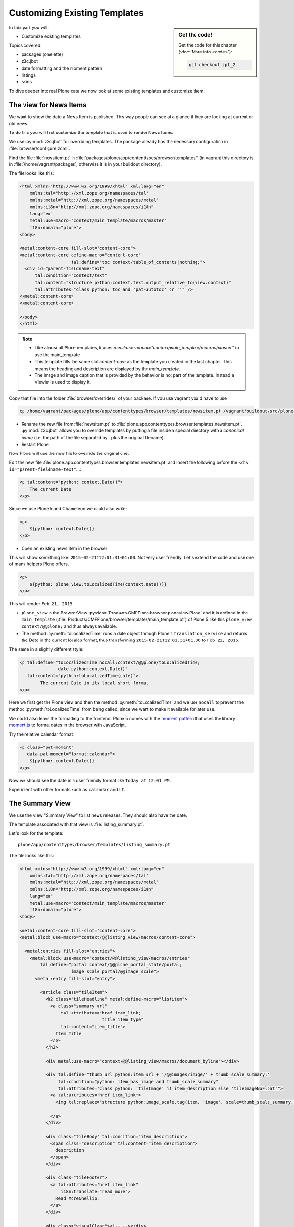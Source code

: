 .. _zpt2-label:

Customizing Existing Templates
==============================

.. sidebar:: Get the code!

    Get the code for this chapter (:doc:`More info <code>`):

    ..  code-block:: bash

        git checkout zpt_2

In this part you will:

* Customize existing templates

Topics covered:

* packages (omelette)
* z3c.jbot
* date formatting and the moment pattern
* listings
* skins

To dive deeper into real Plone data we now look at some existing templates and customize them.


.. _zpt2-news-label:

The view for News Items
-----------------------

We want to show the date a News Item is published.
This way people can see at a glance if they are looking at current or old news.

To do this you will first customize the template that is used to render News Items.

We use :py:mod:`z3c.jbot` for overriding templates.
The package already has the necessary configuration in :file:`browser/configure.zcml`.

Find the file :file:`newsitem.pt` in :file:`packages/plone/app/contenttypes/browser/templates/`
(in vagrant this directory is in :file:`/home/vagrant/packages`, otherwise it is in your buildout directory).

The file looks like this:

.. code-block:: html

    <html xmlns="http://www.w3.org/1999/xhtml" xml:lang="en"
        xmlns:tal="http://xml.zope.org/namespaces/tal"
        xmlns:metal="http://xml.zope.org/namespaces/metal"
        xmlns:i18n="http://xml.zope.org/namespaces/i18n"
        lang="en"
        metal:use-macro="context/main_template/macros/master"
        i18n:domain="plone">
    <body>

    <metal:content-core fill-slot="content-core">
    <metal:content-core define-macro="content-core"
                        tal:define="toc context/table_of_contents|nothing;">
      <div id="parent-fieldname-text"
          tal:condition="context/text"
          tal:content="structure python:context.text.output_relative_to(view.context)"
          tal:attributes="class python: toc and 'pat-autotoc' or ''" />
    </metal:content-core>
    </metal:content-core>

    </body>
    </html>

.. note::

   * Like almost all Plone templates, it uses `metal:use-macro="context/main_template/macros/master"` to use the main_template
   * This template fills the same slot `content-core` as the template you created in the last chapter. This means the heading and description are displayed by the `main_template`.
   * The image and image caption that is provided by the behavior is not part of the template. Instead a Viewlet is used to display it.

Copy that file into the folder :file:`browser/overrides/` of your package. If you use vagrant you'd have to use

.. code-block:: console

   cp /home/vagrant/packages/plone/app/contenttypes/browser/templates/newsitem.pt /vagrant/buildout/src/ploneconf.site/src/ploneconf/site/browser/overrides/

* Rename the new file from :file:`newsitem.pt` to :file:`plone.app.contenttypes.browser.templates.newsitem.pt`. :py:mod:`z3c.jbot` allows you to override templates by putting a file inside a special directory with a *canonical name* (i.e. the path of the file separated by `.` plus the original filename).
* Restart Plone

Now Plone will use the new file to override the original one.

Edit the new file :file:`plone.app.contenttypes.browser.templates.newsitem.pt` and insert the following before the ``<div id="parent-fieldname-text"``...:

.. code-block:: html

    <p tal:content="python: context.Date()">
        The current Date
    </p>

Since we use Plone 5 and Chameleon we could also write:

.. code-block:: html

    <p>
        ${python: context.Date()}
    </p>

* Open an existing news item in the browser

This will show something like: ``2015-02-21T12:01:31+01:00``.
Not very user friendly.
Let's extend the code and use one of many helpers Plone offers.

.. code-block:: html

    <p>
        ${python: plone_view.toLocalizedTime(context.Date())}
    </p>

This will render ``Feb 21, 2015``.

* ``plone_view`` is the BrowserView :py:class:`Products.CMFPlone.browser.ploneview.Plone` and it is defined in the ``main_template`` (:file:`Products/CMFPlone/browser/templates/main_template.pt`) of Plone 5 like this ``plone_view context/@@plone;`` and thus always available.
* The method :py:meth:`toLocalizedTime` runs a date object through Plone's ``translation_service`` and returns the Date in the current locales format, thus transforming ``2015-02-21T12:01:31+01:00`` to ``Feb 21, 2015``.

The same in a slightly different style:

.. code-block:: html

    <p tal:define="toLocalizedTime nocall:context/@@plone/toLocalizedTime;
                   date python:context.Date()"
       tal:content="python:toLocalizedTime(date)">
            The current Date in its local short format
    </p>

Here we first get the Plone view and then the method :py:meth:`toLocalizedTime`
and we use ``nocall`` to prevent the method :py:meth:`toLocalizedTime` from being called, since we want to make it available for later use.

We could also leave the formatting to the frontend.
Plone 5 comes with the `moment pattern <http://plone.github.io/mockup/dev/#pattern/moment>`_
that uses the library `moment.js <http://plone.github.io/mockup/dev/#pattern/moment>`_ to format dates in the browser with JavaScript.

Try the relative calendar format:

.. code-block:: html

    <p class="pat-moment"
       data-pat-moment="format:calendar">
        ${python: context.Date()}
    </p>

Now we should see the date in a user friendly format like ``Today at 12:01 PM``.

Experiment with other formats such as ``calendar`` and ``LT``.


.. _zpt2-summary-label:

The Summary View
----------------

We use the view "Summary View" to list news releases.
They should also have the date.

The template associated with that view is :file:`listing_summary.pt`.

Let's look for the template::

    plone/app/contenttypes/browser/templates/listing_summary.pt

The file looks like this:

.. code-block:: html

    <html xmlns="http://www.w3.org/1999/xhtml" xml:lang="en"
        xmlns:tal="http://xml.zope.org/namespaces/tal"
        xmlns:metal="http://xml.zope.org/namespaces/metal"
        xmlns:i18n="http://xml.zope.org/namespaces/i18n"
        lang="en"
        metal:use-macro="context/main_template/macros/master"
        i18n:domain="plone">
    <body>

    <metal:content-core fill-slot="content-core">
    <metal:block use-macro="context/@@listing_view/macros/content-core">

      <metal:entries fill-slot="entries">
        <metal:block use-macro="context/@@listing_view/macros/entries"
            tal:define="portal context/@@plone_portal_state/portal;
                        image_scale portal/@@image_scale">
          <metal:entry fill-slot="entry">

            <article class="tileItem">
              <h2 class="tileHeadline" metal:define-macro="listitem">
                <a class="summary url"
                    tal:attributes="href item_link;
                                    title item_type"
                    tal:content="item_title">
                  Item Title
                </a>
              </h2>

              <div metal:use-macro="context/@@listing_view/macros/document_byline"></div>

              <div tal:define="thumb_url python:item_url + '/@@images/image/' + thumb_scale_summary;"
                   tal:condition="python: item_has_image and thumb_scale_summary"
                   tal:attributes="class python: 'tileImage' if item_description else 'tileImageNoFloat'">
                <a tal:attributes="href item_link">
                  <img tal:replace="structure python:image_scale.tag(item, 'image', scale=thumb_scale_summary, css_class='thumb-' + thumb_scale_summary)" />

                </a>
              </div>

              <div class="tileBody" tal:condition="item_description">
                <span class="description" tal:content="item_description">
                  description
                </span>
              </div>

              <div class="tileFooter">
                <a tal:attributes="href item_link"
                    i18n:translate="read_more">
                  Read More&hellip;
                </a>
              </div>

              <div class="visualClear"><!-- --></div>

            </article>

          </metal:entry>
        </metal:block>
      </metal:entries>

    </metal:block>
    </metal:content-core>

    </body>
    </html>

Note the following:

* Unlike :file:`newsitem.pt` the file does not display data from a context but obviously pre-defined variables like `item`, `item_link`, `item_type` or `item_description`.
* It reuses multiple macros of a view  `context/@@listing_view`.
* The variables are most likely defined in the macro `entries` of that view.

Copy it to :file:`browser/overrides/` and rename it to :file:`plone.app.contenttypes.browser.templates.listing_summary.pt`.

Add the following after line 28:

.. code-block:: html

    <p tal:condition="python: item_type == 'News Item'">
      ${python:plone_view.toLocalizedTime(item.Date())}
    </p>

After you restart the instance and look at the new folder again you'll see the dates. :py:mod:`z3c.jbot` needs a restart to pick up the new file.
When you only change a existing override you don't have to restart.

The addition renders the date of the respective objects that the template iterates over
(hence ``item`` instead of ``context`` since ``context`` would be either a collection aggregating the news items or a folder containing a news item).

The date is only displayed if the variable ``item_type`` is ``News Item``.

Let's take a closer look at that template. How does it know that ``item_type`` is the name of the content type?

The first step to uncovering that secret is line 14 of :file:`listing_summary.pt`:

.. code-block:: html

    <metal:block use-macro="context/@@listing_view/macros/entries">

``use-macro`` tells Plone to reuse the macro ``entries`` from the view ``listing_view``.
That view is defined in :file:`packages/plone/app/contenttypes/browser/configure.zcml`.

It uses the template :file:`plone/app/contenttypes/browser/templates/listing.pt`.
That makes overriding that much easier.

That template :file:`listing.pt` defines the slot ``entries`` like this:

.. code-block:: xml

    <metal:listingmacro define-macro="listing">
      <tal:results define="batch view/batch;
                           thumb_scale_list view/get_thumb_scale_list;
                           thumb_scale_table view/get_thumb_scale_table;
                           thumb_scale_summary view/get_thumb_scale_summary;
                           img_class python:'thumb-%s pull-right' % thumb_scale_list;
                           showicons view/show_icons">
        <tal:listing condition="batch">
          <div class="entries" metal:define-slot="entries"
              tal:define="portal context/@@plone_portal_state/portal;
                          image_scale portal/@@image_scale">
            <tal:repeat repeat="item batch" metal:define-macro="entries">
              <tal:block tal:define="obj item/getObject;
                  item_url item/getURL;
                  item_id item/getId;
                  item_title item/Title;
                  item_description item/Description;
                  item_type item/PortalType;
                  item_modified item/ModificationDate;
                  item_created item/CreationDate;
                  item_wf_state item/review_state;
                  item_wf_state_class python:'state-' + view.normalizeString(item_wf_state);
                  item_creator item/Creator;
                  item_link python:item_type in view.use_view_action and item_url+'/view' or item_url;
                  item_is_event python:view.is_event(obj);
                  item_has_image python:item.getIcon;
                  item_type_class python:('contenttype-' + view.normalizeString(item_type)) if showicons else '' ;
                  ">
    ...

Here the ``item_type`` is defined as ``item_type item/PortalType``.
Let's dig a little deeper and find out what ``item`` and  ``PortalType`` are.

``tal:repeat="item batch"`` tells the template to iterate over an iterable ``batch`` which is defined as ``batch view/batch``.

``view`` is always the BrowserView for which the template is registered.
In our case this is either :py:class:`plone.app.contenttypes.browser.collection.CollectionView` if you called that view on a collection,
or :py:class:`plone.app.contenttypes.browser.folder.FolderView` for folders.

You might remember that both are defined in :file:`configure.zcml`

Luckily the first is a class that inherits from the second:

.. code-block:: python

    class CollectionView(FolderView):

:py:meth:`batch` is a method in :py:class:`FolderView` that turns :py:obj:`results` into batches. :py:obj:`results` exists in both classes.
This means, in case the item we are looking at is a collection, the method :py:meth:`results` of :py:class:`CollectionView`,
will be used; and in case it's a folder, the one in :py:class:`FolderView`.

`batch` is a list of items.

The way it is created is actually pretty complicated and makes use of a couple of packages to create
a filtered (through :py:mod:`plone.app.querystring`) list of optimized representations (through :py:mod:`plone.app.contentlisting`) of items.

For now it is enough to know that `item` represents one of the items in the list of News Items.

The template :file:`listing_summary.pt` is extraordinary in its heavy use of nested macros.

Most of the templates you will write are much simpler and easier to read.

It can be hard to understand templates as complicated as these, but there is help to be found if you know Python: use :py:mod:`pdb` to debug templates line by line.

Add the following to line 29 just before our additions::

    <?python import pdb; pdb.set_trace() ?>

When you reload the page and look at the terminal you see you have the pdb console and
can inspect the template at its current state by looking at the variable `econtext`.

You can now simply look up what `item ` and `PortalType` are:

.. code-block:: python

    (pdb) pp econtext
    [...]
    'context': <Collection at /Plone/news/aggregator>,
    'context_state': <Products.Five.metaclass.ContextState object at 0x10b7f50d0>,
    'default': <object object at 0x100294c50>,
    'dummy': None,
    'here': <Collection at /Plone/news/aggregator>,
    'isRTL': False,
    'item': <plone.app.contentlisting.catalog.CatalogContentListingObject instance at /Plone/news/hot-news>,
    'item_created': '2016-10-08T15:04:17+02:00',
    'item_creator': 'admin',
    [...]
    (pdb) item = econtext['item']
    (pdb) item
    <plone.app.contentlisting.catalog.CatalogContentListingObject instance at /Plone/news/hot-news>

As discovered above, `item` is a instance of :py:class:`plone.app.contentlisting.catalog.CatalogContentListingObject`.

It has several methods and properties:

.. code-block:: python

    (pdb) pp dir(item)
    [...]
    'Language',
    'ModificationDate',
    'PortalType',
    'Publisher',
    'ReviewStateClass',
    'Rights',
    [...]

`PortalType` is a method that returns the name of the item's content type.

.. code-block:: python

    (pdb) item.PortalType()
    'News Item'


.. _zpt2-finding-label:

Finding the right template
--------------------------

We changed the display of the listing of news items at http://localhost:8080/Plone/news.

How do we know which template to customize?

If you don't know which template is used by the page you're looking at, you can:

#. make an educated guess
#. use :py:mod:`plone.app.debugtoolbar`
#. or start a debug session

1.  We could check the HTML and look for a structure in the content area that looks unique.

    We could also look for the CSS class of the body

      .. code-block:: html

          <body class="template-summary_view portaltype-collection site-Plone section-news subsection-aggregator icons-on userrole-anonymous" dir="ltr">

    The class ``template-summary_view`` tells us that the name of the view (but not necessarily the name of the template) is ``summary_view``. So we could search all :file:`*.zcml`-Files for ``name="summary_view"`` or search all templates called :file:`summary_view.pt` and probably find the view and also the corresponding template. But only probably because it would not tell us if the template is already being overridden.

    A foolproof way to verify your guess is to modify the template and reload the page. If your modification shows up you must have found the correct file.

2.  The safest method is using :py:mod:`plone.app.debugtoolbar`.
    We already have it in our buildout and only need to install it.
    It adds a "Debug" dropdown menu on top of the page.

    The section "Published" shows the complete path to the template that is used to render the page you are seeing.

    Install it now and find information about the current template in the section **Published**.

3.  The debug session to find the template is a little more complicated. Since we have :py:mod:`Products.PDBDebugMode` in our buildout we can call the Browser View ``pdb`` on our page by appending ``/pdb`` to the url. We cannot put a `pdb` in the templates since we do not know (yet) which template to put the `pdb` in.

    The object that the URL points to is by default :py:obj:`self.context`.
    But the first problem is that the URL we're seeing is not the URL of the collection we want to modify.
    This is because the collection is the default page of the folder ``news``.

    .. code-block:: python

        >>> self.context
        <Folder at /Plone/news>
        >>> obj = self.context.aggregator
        >>> obj
        <Collection at /Plone/news/aggregator>
        >>> context_state = obj.restrictedTraverse('@@plone_context_state')
        >>> template_id = context_state.view_template_id()
        >>> template_id
        'summary_view'
        >>> view = obj.restrictedTraverse('summary_view')
        >>> view
        <Products.Five.metaclass.SimpleViewClass from /Users/philip/.cache/buildout/eggs/plone.app.contenttypes-1.1b2-py2.7.egg/plone/app/contenttypes/browser/templates/summary_view.pt object at 0x10b00cd90>
        >>> view.index.filename
        u'/Users/philip/workspace/training_without_vagrant/src/ploneconf.site/ploneconf/site/browser/template_overrides/plone.app.contenttypes.browser.templates.summary_view.pt'

    Now we see that we already customized the template using ``z3c.jbot``.

    Here is a small method that could be used in a view or viewlet to display that path:

    ..  code-block:: python

        def get_template_path(self):
            context_state = api.content.get_view(
                'plone_context_state', self.context, self.request)
            view_template_id = context_state.view_template_id()
            view = self.context.restrictedTraverse(view_template_id)
            return view.index.filename


.. _zpt2-skins-label:

skin templates
--------------

.. only:: not presentation

    Why don't we always only use templates?
    Because we might want to do something more complicated than get an attribute from the context and render its value in some HTML tag.

    There is a deprecated technology called 'skin templates' that allows you to simply add some page template (e.g. 'old_style_template.pt')
    to a certain folder in the ZMI or your egg and you can access it in the browser by opening
    a URL like http://localhost:8080/Plone/old_style_template and it will be rendered.

    But we don't use it and you too should not, even though these skin templates are still all over Plone.

    Since we use :py:mod:`plone.app.contenttypes` we do not encounter many skin templates when dealing with content any more.
    But more often than not you'll have to customize an old site that still uses skin templates.

Skin templates and Python scripts in ``portal_skins`` are deprecated because:

* they use restricted Python
* they have no nice way to attach Python code to them
* they are always callable for everything (they can't easily be bound to an interface)


Summary
-------

* Overriding templates with :py:mod:`z3c.jbot` is easy.
* Understanding templates can be hard.
* Use plone.app.debugtoolbar and pdb; they are there to help you.
* Skin templates are deprecated; you will probably only encounter them when you work on Plone 4 or older add-ons and client code.
